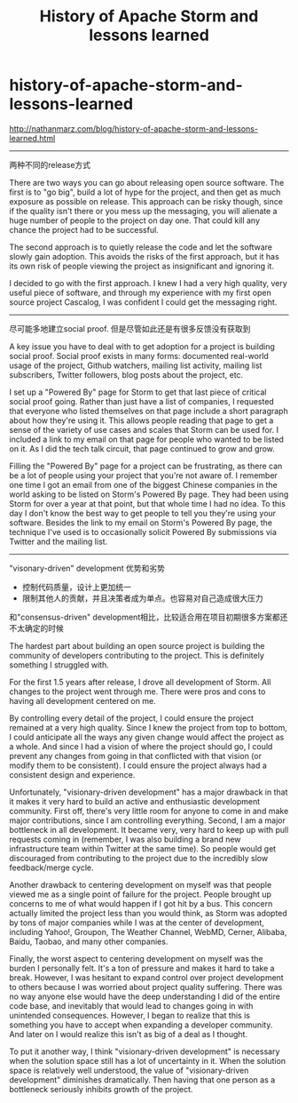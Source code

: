 * history-of-apache-storm-and-lessons-learned
#+TITLE: History of Apache Storm and lessons learned

http://nathanmarz.com/blog/history-of-apache-storm-and-lessons-learned.html

-----
两种不同的release方式

There are two ways you can go about releasing open source software. The first is to "go big", build a lot of hype for the project, and then get as much exposure as possible on release. This approach can be risky though, since if the quality isn't there or you mess up the messaging, you will alienate a huge number of people to the project on day one. That could kill any chance the project had to be successful.

The second approach is to quietly release the code and let the software slowly gain adoption. This avoids the risks of the first approach, but it has its own risk of people viewing the project as insignificant and ignoring it.

I decided to go with the first approach. I knew I had a very high quality, very useful piece of software, and through my experience with my first open source project Cascalog, I was confident I could get the messaging right.

-----
尽可能多地建立social proof. 但是尽管如此还是有很多反馈没有获取到

A key issue you have to deal with to get adoption for a project is building social proof. Social proof exists in many forms: documented real-world usage of the project, Github watchers, mailing list activity, mailing list subscribers, Twitter followers, blog posts about the project, etc.

I set up a "Powered By" page for Storm to get that last piece of critical social proof going. Rather than just have a list of companies, I requested that everyone who listed themselves on that page include a short paragraph about how they're using it. This allows people reading that page to get a sense of the variety of use cases and scales that Storm can be used for. I included a link to my email on that page for people who wanted to be listed on it. As I did the tech talk circuit, that page continued to grow and grow.

Filling the "Powered By" page for a project can be frustrating, as there can be a lot of people using your project that you're not aware of. I remember one time I got an email from one of the biggest Chinese companies in the world asking to be listed on Storm's Powered By page. They had been using Storm for over a year at that point, but that whole time I had no idea. To this day I don't know the best way to get people to tell you they're using your software. Besides the link to my email on Storm's Powered By page, the technique I've used is to occasionally solicit Powered By submissions via Twitter and the mailing list.

-----
"visonary-driven" development 优势和劣势
   - 控制代码质量，设计上更加统一
   - 限制其他人的贡献，并且决策者成为单点。也容易对自己造成很大压力
和"consensus-driven" development相比，比较适合用在项目初期很多方案都还不太确定的时候

The hardest part about building an open source project is building the community of developers contributing to the project. This is definitely something I struggled with.

For the first 1.5 years after release, I drove all development of Storm. All changes to the project went through me. There were pros and cons to having all development centered on me.

By controlling every detail of the project, I could ensure the project remained at a very high quality. Since I knew the project from top to bottom, I could anticipate all the ways any given change would affect the project as a whole. And since I had a vision of where the project should go, I could prevent any changes from going in that conflicted with that vision (or modify them to be consistent). I could ensure the project always had a consistent design and experience.

Unfortunately, "visionary-driven development" has a major drawback in that it makes it very hard to build an active and enthusiastic development community. First off, there's very little room for anyone to come in and make major contributions, since I am controlling everything. Second, I am a major bottleneck in all development. It became very, very hard to keep up with pull requests coming in (remember, I was also building a brand new infrastructure team within Twitter at the same time). So people would get discouraged from contributing to the project due to the incredibly slow feedback/merge cycle.

Another drawback to centering development on myself was that people viewed me as a single point of failure for the project. People brought up concerns to me of what would happen if I got hit by a bus. This concern actually limited the project less than you would think, as Storm was adopted by tons of major companies while I was at the center of development, including Yahoo!, Groupon, The Weather Channel, WebMD, Cerner, Alibaba, Baidu, Taobao, and many other companies.

Finally, the worst aspect to centering development on myself was the burden I personally felt. It's a ton of pressure and makes it hard to take a break. However, I was hesitant to expand control over project development to others because I was worried about project quality suffering. There was no way anyone else would have the deep understanding I did of the entire code base, and inevitably that would lead to changes going in with unintended consequences. However, I began to realize that this is something you have to accept when expanding a developer community. And later on I would realize this isn't as big of a deal as I thought.

To put it another way, I think "visionary-driven development" is necessary when the solution space still has a lot of uncertainty in it. When the solution space is relatively well understood, the value of "visionary-driven development" diminishes dramatically. Then having that one person as a bottleneck seriously inhibits growth of the project.
